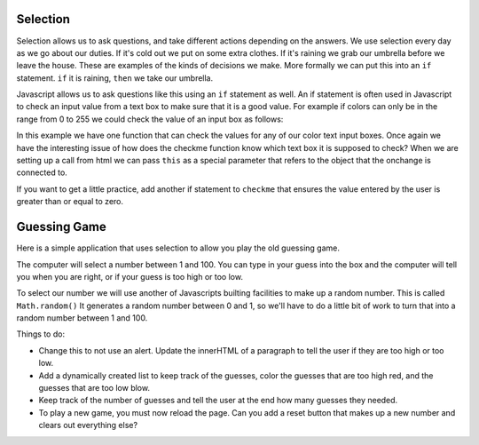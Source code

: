 Selection
=========

Selection allows us to ask questions, and take different actions depending on the answers.  We use selection every day as we go about our duties.  If it's cold out we put on some extra clothes.  If it's raining we grab our umbrella before we leave the house.  These are examples of the kinds of decisions we make.  More formally we can put this into an ``if`` statement.  ``if`` it is raining, ``then`` we take our umbrella.

Javascript allows us to ask questions like this  using an ``if`` statement as well.  An if statement is often used in Javascript to check an input value from
a text box to make sure that it is a good value.  For example if colors can only be in the range from 0 to 255 we could check the value of an input box as follows:


.. activecode:: select_1
   :language: html
   
   <html>
      <label for="red">Red:</label>
      <input id="red" type="text" onchange="checkme(this)" />
      <label for="green">Green:</label>
      <input id="green" type="text" onchange="checkme(this)" />
      <label for="blue">Blue:</label>
      <input id="blue" type="text" onchange="checkme(this)" />

      <script type="text/javascript">
      checkme = function(textbox) {
         if (textbox.value > 255) {
            alert("Value is too large, must be less than 256");
            textbox.value = 255;
         }
      }
      </script>
   </html>


In this example we have one function that can check the values for any of our color text input boxes.  Once again we have the interesting issue of how does the checkme function know which text box it is supposed to check?  When we are setting up a call from html we can pass ``this`` as a special parameter that refers to the object that the onchange is connected to.


If  you want to get a little practice, add another if statement to ``checkme`` that ensures the value entered by the user is greater than or equal to zero.


Guessing Game
=============

Here is a simple application that uses selection to allow you play the old guessing game.

The computer will select a number between 1 and 100.  You can type in your guess into the box and the computer will tell you when you are right, or if your guess is too high or too low.

To select our number we will use another of Javascripts builting facilities to make up a random number.  This is called ``Math.random()``  It generates a random number between 0 and 1, so we'll have to do a little bit of work to turn that into a random number between 1 and 100.


.. activecode:: select_2
   :language: html

   <html>
   
   <body>   
      <label for="red">Guess:</label>
      <input id="guess" type="text" />
      <button onclick="check()">Check</button>
      <script type="text/javascript">
      theNumber = Math.floor(Math.random()*100)
      check = function() {
          guess = document.querySelector("#guess").value;
          if (guess == theNumber) {
              alert("you are right!")
          } else {
              if (guess < theNumber) {
                  alert("you are too low")
              } else {
                  alert("you are too high")
              }
          }
      }
      </script>
   </body>
   </html>
   
Things to do:

* Change this to not use an alert.  Update the innerHTML of a paragraph to tell the user if they are too high or too low.
* Add a dynamically created list to keep track of the guesses, color the guesses that are too high red, and the guesses that are too low blow.
* Keep track of the number of guesses and tell the user at the end how many guesses they needed.
* To play a new game, you must now reload the page.  Can you add a reset button that makes up a new number and clears out everything else?

